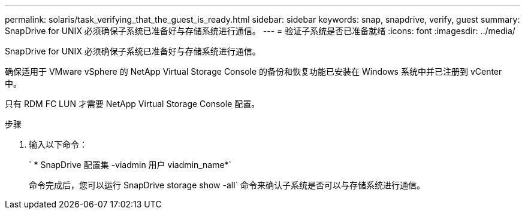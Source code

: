 ---
permalink: solaris/task_verifying_that_the_guest_is_ready.html 
sidebar: sidebar 
keywords: snap, snapdrive, verify, guest 
summary: SnapDrive for UNIX 必须确保子系统已准备好与存储系统进行通信。 
---
= 验证子系统是否已准备就绪
:icons: font
:imagesdir: ../media/


[role="lead"]
SnapDrive for UNIX 必须确保子系统已准备好与存储系统进行通信。

确保适用于 VMware vSphere 的 NetApp Virtual Storage Console 的备份和恢复功能已安装在 Windows 系统中并已注册到 vCenter 中。

只有 RDM FC LUN 才需要 NetApp Virtual Storage Console 配置。

.步骤
. 输入以下命令：
+
` * SnapDrive 配置集 -viadmin 用户 viadmin_name*`

+
命令完成后，您可以运行 SnapDrive storage show -all` 命令来确认子系统是否可以与存储系统进行通信。



